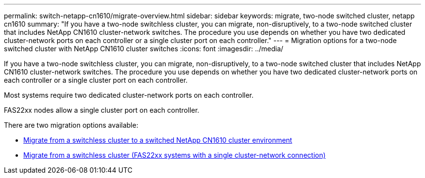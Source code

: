 ---
permalink: switch-netapp-cn1610/migrate-overview.html
sidebar: sidebar
keywords: migrate, two-node switched cluster, netapp cn1610
summary: "If you have a two-node switchless cluster, you can migrate, non-disruptively, to a two-node switched cluster that includes NetApp CN1610 cluster-network switches. The procedure you use depends on whether you have two dedicated cluster-network ports on each controller or a single cluster port on each controller."
---
= Migration options for a two-node switched cluster with NetApp CN1610 cluster switches
:icons: font
:imagesdir: ../media/

[.lead]
If you have a two-node switchless cluster, you can migrate, non-disruptively, to a two-node switched cluster that includes NetApp CN1610 cluster-network switches. The procedure you use depends on whether you have two dedicated cluster-network ports on each controller or a single cluster port on each controller.

Most systems require two dedicated cluster-network ports on each controller.

FAS22xx nodes allow a single cluster port on each controller.

There are two migration options available:

* link:migrate-switched-netapp-cn1610.html[Migrate from a switchless cluster to a switched NetApp CN1610 cluster environment]
* link:migrate-fas22xx-systems.html[Migrate from a switchless cluster (FAS22xx systems with a single cluster-network connection)]
